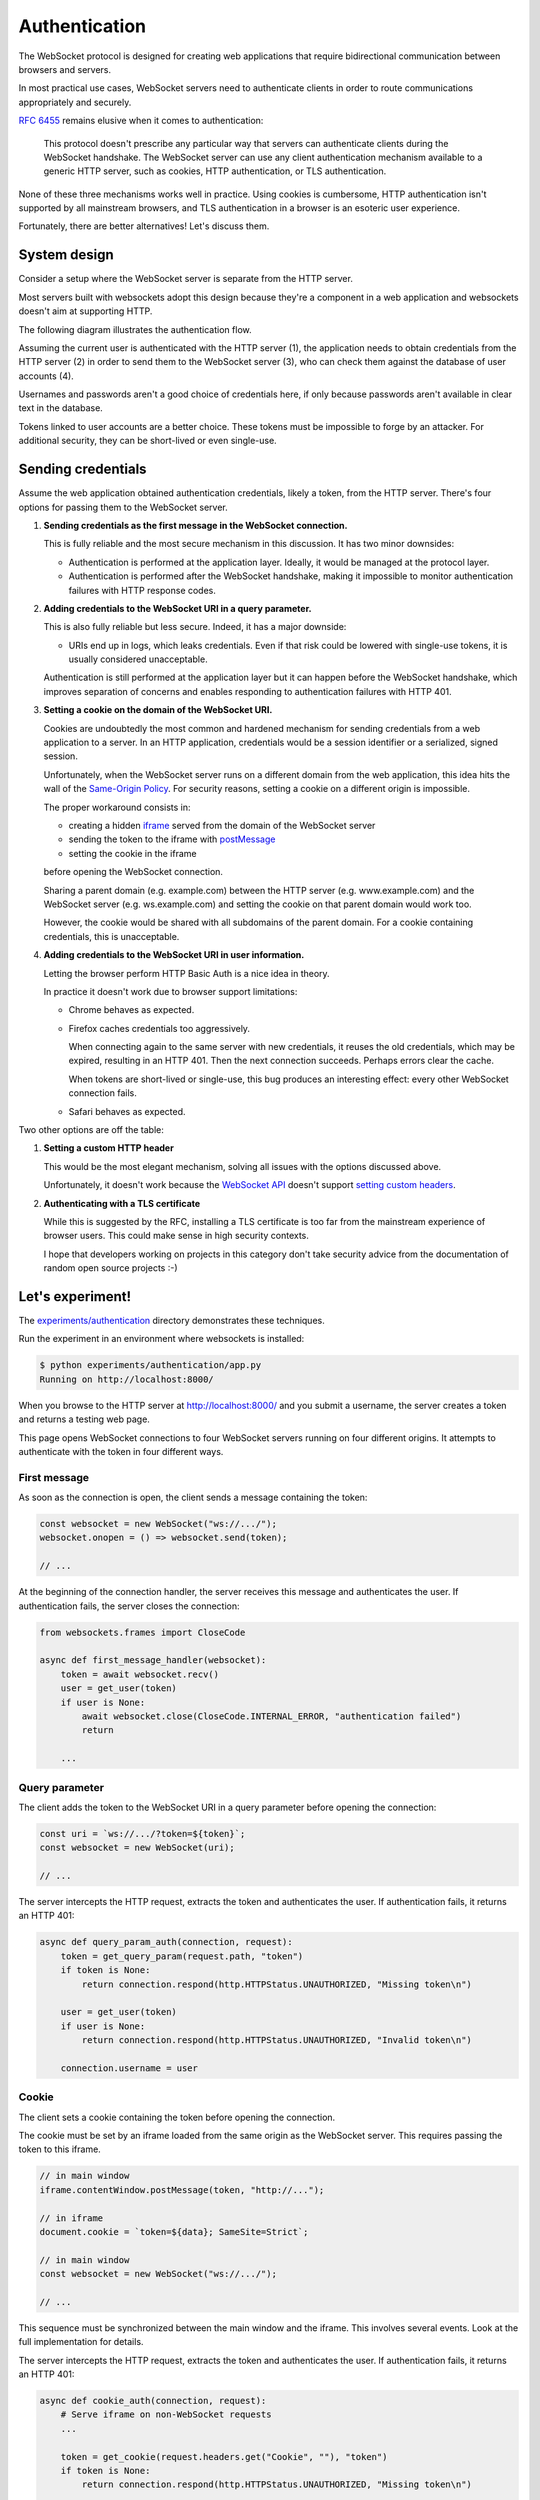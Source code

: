 Authentication
==============

The WebSocket protocol is designed for creating web applications that require
bidirectional communication between browsers and servers.

In most practical use cases, WebSocket servers need to authenticate clients in
order to route communications appropriately and securely.

:rfc:`6455` remains elusive when it comes to authentication:

    This protocol doesn't prescribe any particular way that servers can
    authenticate clients during the WebSocket handshake. The WebSocket
    server can use any client authentication mechanism available to a
    generic HTTP server, such as cookies, HTTP authentication, or TLS
    authentication.

None of these three mechanisms works well in practice. Using cookies is
cumbersome, HTTP authentication isn't supported by all mainstream browsers,
and TLS authentication in a browser is an esoteric user experience.

Fortunately, there are better alternatives! Let's discuss them.

System design
-------------

Consider a setup where the WebSocket server is separate from the HTTP server.

Most servers built with websockets adopt this design because they're a component
in a web application and websockets doesn't aim at supporting HTTP.

The following diagram illustrates the authentication flow.

.. image:: authentication.svg

Assuming the current user is authenticated with the HTTP server (1), the
application needs to obtain credentials from the HTTP server (2) in order to
send them to the WebSocket server (3), who can check them against the database
of user accounts (4).

Usernames and passwords aren't a good choice of credentials here, if only
because passwords aren't available in clear text in the database.

Tokens linked to user accounts are a better choice. These tokens must be
impossible to forge by an attacker. For additional security, they can be
short-lived or even single-use.

Sending credentials
-------------------

Assume the web application obtained authentication credentials, likely a
token, from the HTTP server. There's four options for passing them to the
WebSocket server.

1. **Sending credentials as the first message in the WebSocket connection.**

   This is fully reliable and the most secure mechanism in this discussion. It
   has two minor downsides:

   * Authentication is performed at the application layer. Ideally, it would
     be managed at the protocol layer.

   * Authentication is performed after the WebSocket handshake, making it
     impossible to monitor authentication failures with HTTP response codes.

2. **Adding credentials to the WebSocket URI in a query parameter.**

   This is also fully reliable but less secure. Indeed, it has a major
   downside:

   * URIs end up in logs, which leaks credentials. Even if that risk could be
     lowered with single-use tokens, it is usually considered unacceptable.

   Authentication is still performed at the application layer but it can
   happen before the WebSocket handshake, which improves separation of
   concerns and enables responding to authentication failures with HTTP 401.

3. **Setting a cookie on the domain of the WebSocket URI.**

   Cookies are undoubtedly the most common and hardened mechanism for sending
   credentials from a web application to a server. In an HTTP application,
   credentials would be a session identifier or a serialized, signed session.

   Unfortunately, when the WebSocket server runs on a different domain from
   the web application, this idea hits the wall of the `Same-Origin Policy`_.
   For security reasons, setting a cookie on a different origin is impossible.

   The proper workaround consists in:

   * creating a hidden iframe_ served from the domain of the WebSocket server
   * sending the token to the iframe with postMessage_
   * setting the cookie in the iframe

   before opening the WebSocket connection.

   Sharing a parent domain (e.g. example.com) between the HTTP server (e.g.
   www.example.com) and the WebSocket server (e.g. ws.example.com) and setting
   the cookie on that parent domain would work too.

   However, the cookie would be shared with all subdomains of the parent
   domain. For a cookie containing credentials, this is unacceptable.

.. _Same-Origin Policy: https://developer.mozilla.org/en-US/docs/Web/Security/Same-origin_policy
.. _iframe: https://developer.mozilla.org/en-US/docs/Web/HTML/Element/iframe
.. _postMessage: https://developer.mozilla.org/en-US/docs/Web/API/MessagePort/postMessage

4. **Adding credentials to the WebSocket URI in user information.**

   Letting the browser perform HTTP Basic Auth is a nice idea in theory.

   In practice it doesn't work due to browser support limitations:

   * Chrome behaves as expected.

   * Firefox caches credentials too aggressively.

     When connecting again to the same server with new credentials, it reuses
     the old credentials, which may be expired, resulting in an HTTP 401. Then
     the next connection succeeds. Perhaps errors clear the cache.

     When tokens are short-lived or single-use, this bug produces an
     interesting effect: every other WebSocket connection fails.

   * Safari behaves as expected.

Two other options are off the table:

1. **Setting a custom HTTP header**

   This would be the most elegant mechanism, solving all issues with the options
   discussed above.

   Unfortunately, it doesn't work because the `WebSocket API`_ doesn't support
   `setting custom headers`_.

.. _WebSocket API: https://developer.mozilla.org/en-US/docs/Web/API/WebSockets_API
.. _setting custom headers: https://github.com/whatwg/html/issues/3062

2. **Authenticating with a TLS certificate**

   While this is suggested by the RFC, installing a TLS certificate is too far
   from the mainstream experience of browser users. This could make sense in
   high security contexts.

   I hope that developers working on projects in this category don't take
   security advice from the documentation of random open source projects :-)

Let's experiment!
-----------------

The `experiments/authentication`_ directory demonstrates these techniques.

Run the experiment in an environment where websockets is installed:

.. _experiments/authentication: https://github.com/python-websockets/websockets/tree/main/experiments/authentication

.. code-block:: console

    $ python experiments/authentication/app.py
    Running on http://localhost:8000/

When you browse to the HTTP server at http://localhost:8000/ and you submit a
username, the server creates a token and returns a testing web page.

This page opens WebSocket connections to four WebSocket servers running on
four different origins. It attempts to authenticate with the token in four
different ways.

First message
.............

As soon as the connection is open, the client sends a message containing the
token:

.. code-block:: javascript

    const websocket = new WebSocket("ws://.../");
    websocket.onopen = () => websocket.send(token);

    // ...

At the beginning of the connection handler, the server receives this message
and authenticates the user. If authentication fails, the server closes the
connection:

.. code-block:: python

    from websockets.frames import CloseCode

    async def first_message_handler(websocket):
        token = await websocket.recv()
        user = get_user(token)
        if user is None:
            await websocket.close(CloseCode.INTERNAL_ERROR, "authentication failed")
            return

        ...

Query parameter
...............

The client adds the token to the WebSocket URI in a query parameter before
opening the connection:

.. code-block:: javascript

    const uri = `ws://.../?token=${token}`;
    const websocket = new WebSocket(uri);

    // ...

The server intercepts the HTTP request, extracts the token and authenticates
the user. If authentication fails, it returns an HTTP 401:

.. code-block:: python

    async def query_param_auth(connection, request):
        token = get_query_param(request.path, "token")
        if token is None:
            return connection.respond(http.HTTPStatus.UNAUTHORIZED, "Missing token\n")

        user = get_user(token)
        if user is None:
            return connection.respond(http.HTTPStatus.UNAUTHORIZED, "Invalid token\n")

        connection.username = user

Cookie
......

The client sets a cookie containing the token before opening the connection.

The cookie must be set by an iframe loaded from the same origin as the
WebSocket server. This requires passing the token to this iframe.

.. code-block:: javascript

    // in main window
    iframe.contentWindow.postMessage(token, "http://...");

    // in iframe
    document.cookie = `token=${data}; SameSite=Strict`;

    // in main window
    const websocket = new WebSocket("ws://.../");

    // ...

This sequence must be synchronized between the main window and the iframe.
This involves several events. Look at the full implementation for details.

The server intercepts the HTTP request, extracts the token and authenticates
the user. If authentication fails, it returns an HTTP 401:

.. code-block:: python

    async def cookie_auth(connection, request):
        # Serve iframe on non-WebSocket requests
        ...

        token = get_cookie(request.headers.get("Cookie", ""), "token")
        if token is None:
            return connection.respond(http.HTTPStatus.UNAUTHORIZED, "Missing token\n")

        user = get_user(token)
        if user is None:
            return connection.respond(http.HTTPStatus.UNAUTHORIZED, "Invalid token\n")

        connection.username = user

User information
................

The client adds the token to the WebSocket URI in user information before
opening the connection:

.. code-block:: javascript

    const uri = `ws://token:${token}@.../`;
    const websocket = new WebSocket(uri);

    // ...

Since HTTP Basic Auth is designed to accept a username and a password rather
than a token, we send ``token`` as username and the token as password.

The server intercepts the HTTP request, extracts the token and authenticates
the user. If authentication fails, it returns an HTTP 401:

.. code-block:: python

    from websockets.asyncio.server import basic_auth as websockets_basic_auth

    def check_credentials(username, password):
        return username == get_user(password)

    basic_auth = websockets_basic_auth(check_credentials=check_credentials)

Machine-to-machine authentication
---------------------------------

When the WebSocket client is a standalone program rather than a script running
in a browser, there are far fewer constraints. HTTP Authentication is the best
solution in this scenario.

To authenticate a websockets client with HTTP Basic Authentication
(:rfc:`7617`), include the credentials in the URI:

.. code-block:: python

    from websockets.asyncio.client import connect

    async with connect(f"wss://{username}:{password}@.../") as websocket:
        ...

(You must :func:`~urllib.parse.quote` ``username`` and ``password`` if they
contain unsafe characters.)

To authenticate a websockets client with HTTP Bearer Authentication
(:rfc:`6750`), add a suitable ``Authorization`` header:

.. code-block:: python

    from websockets.asyncio.client import connect

    headers = {"Authorization": f"Bearer {token}"}
    async with connect("wss://.../", additional_headers=headers) as websocket:
        ...
